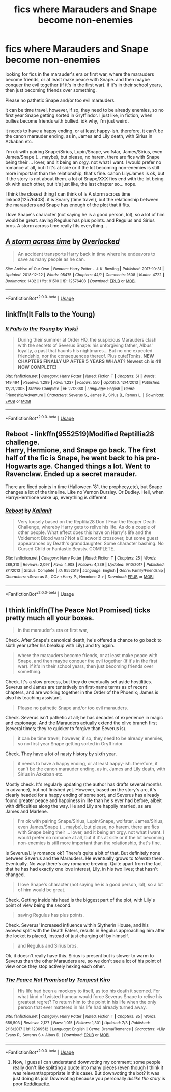 #+TITLE: fics where Marauders and Snape become non-enemies

* fics where Marauders and Snape become non-enemies
:PROPERTIES:
:Author: nyajinsky
:Score: 5
:DateUnix: 1594245974.0
:DateShort: 2020-Jul-09
:FlairText: Request
:END:
looking for fics in the marauder's era or first war, where the marauders become friends, or at least make peace with Snape. and then maybe conquer the evil together (if it's in the first war). if it's in their school years, then just becoming friends over something.

Please no pathetic Snape and/or too evil marauders.

it can be time travel, however, if so, they need to be already enemies, so no first year Snape getting sorted in Gryffindor. I just like, in fiction, when bullies become friends with bullied. idk why, I'm just weird.

it needs to have a happy ending, or at least happy-ish. therefore, it can't be the canon marauder ending, as in, James and Lily death, with Sirius in Azkaban etc.

I'm ok with pairing Snape/Sirius, Lupin/Snape, wolfstar, James/Sirius, even James/Snape (... maybe), but please, no harem. there are fics with Snape being their ... lover, and it being an orgy. not what I want. I would prefer no romance at all, but if it's at side or if the lot becoming non-enemies is still more important than the relationship, that's fine. canon Lily/James is ok, but if the story is not about them. a lot of Snape/XXX fics end with the lot being ok with each other, but it's just like, the last chapter so... nope.

I think the closest thing I can think of is A storm across time linkao3(12576408). it is Snarry (time travel), but the relationship between the marauders and Snape has enough of the plot that it fits.

I love Snape's character (not saying he is a good person, lol), so a lot of him would be great. saving Regulus has plus points. and Regulus and Sirius bros. A storm across time really fits everything...


** [[https://archiveofourown.org/works/12576408][*/A storm across time/*]] by [[https://www.archiveofourown.org/users/Overlocked/pseuds/Overlocked][/Overlocked/]]

#+begin_quote
  An accident transports Harry back in time where he endeavors to save as many people as he can.
#+end_quote

^{/Site/:} ^{Archive} ^{of} ^{Our} ^{Own} ^{*|*} ^{/Fandom/:} ^{Harry} ^{Potter} ^{-} ^{J.} ^{K.} ^{Rowling} ^{*|*} ^{/Published/:} ^{2017-10-31} ^{*|*} ^{/Updated/:} ^{2018-12-22} ^{*|*} ^{/Words/:} ^{95475} ^{*|*} ^{/Chapters/:} ^{44/?} ^{*|*} ^{/Comments/:} ^{1608} ^{*|*} ^{/Kudos/:} ^{4722} ^{*|*} ^{/Bookmarks/:} ^{1432} ^{*|*} ^{/Hits/:} ^{91510} ^{*|*} ^{/ID/:} ^{12576408} ^{*|*} ^{/Download/:} ^{[[https://archiveofourown.org/downloads/12576408/A%20storm%20across%20time.epub?updated_at=1545482771][EPUB]]} ^{or} ^{[[https://archiveofourown.org/downloads/12576408/A%20storm%20across%20time.mobi?updated_at=1545482771][MOBI]]}

--------------

*FanfictionBot*^{2.0.0-beta} | [[https://github.com/tusing/reddit-ffn-bot/wiki/Usage][Usage]]
:PROPERTIES:
:Author: FanfictionBot
:Score: 1
:DateUnix: 1594245981.0
:DateShort: 2020-Jul-09
:END:


** linkffn(It Falls to the Young)
:PROPERTIES:
:Author: -ariose-
:Score: 1
:DateUnix: 1594247492.0
:DateShort: 2020-Jul-09
:END:

*** [[https://www.fanfiction.net/s/2713360/1/][*/It Falls to the Young/*]] by [[https://www.fanfiction.net/u/472442/Viskii][/Viskii/]]

#+begin_quote
  During their summer at Order HQ, the suspicious Marauders clash with the secrets of Severus Snape: his unforgiving father, Albus' loyalty, a past that haunts his nightmares... But no one expected friendship, nor the consequences thereof. Plus cute!Tonks. ***NEW CHAPTERS FINALLY UP AFTER 5 YEARS WHAAT? Newest ch is 41! NOW COMPLETE!***
#+end_quote

^{/Site/:} ^{fanfiction.net} ^{*|*} ^{/Category/:} ^{Harry} ^{Potter} ^{*|*} ^{/Rated/:} ^{Fiction} ^{T} ^{*|*} ^{/Chapters/:} ^{51} ^{*|*} ^{/Words/:} ^{149,494} ^{*|*} ^{/Reviews/:} ^{1,299} ^{*|*} ^{/Favs/:} ^{1,237} ^{*|*} ^{/Follows/:} ^{550} ^{*|*} ^{/Updated/:} ^{12/4/2013} ^{*|*} ^{/Published/:} ^{12/21/2005} ^{*|*} ^{/Status/:} ^{Complete} ^{*|*} ^{/id/:} ^{2713360} ^{*|*} ^{/Language/:} ^{English} ^{*|*} ^{/Genre/:} ^{Friendship/Adventure} ^{*|*} ^{/Characters/:} ^{Severus} ^{S.,} ^{James} ^{P.,} ^{Sirius} ^{B.,} ^{Remus} ^{L.} ^{*|*} ^{/Download/:} ^{[[http://www.ff2ebook.com/old/ffn-bot/index.php?id=2713360&source=ff&filetype=epub][EPUB]]} ^{or} ^{[[http://www.ff2ebook.com/old/ffn-bot/index.php?id=2713360&source=ff&filetype=mobi][MOBI]]}

--------------

*FanfictionBot*^{2.0.0-beta} | [[https://github.com/tusing/reddit-ffn-bot/wiki/Usage][Usage]]
:PROPERTIES:
:Author: FanfictionBot
:Score: 1
:DateUnix: 1594247514.0
:DateShort: 2020-Jul-09
:END:


** *Reboot* - linkffn(9552519)Modified Reptillia28 challenge.\\
Harry, Hermione, and Snape go back. The first half of the fic is Snape, he went back to his pre-Hogwarts age. Changed things a lot. Went to Ravenclaw. Ended up a secret marauder.

There are fixed points in time (Halloween '81, the prophecy,etc), but Snape changes a lot of the timeline. Like no Vernon Dursley. Or Dudley. Hell, when Harry/Hermione wake up, everything is different.
:PROPERTIES:
:Author: Nyanmaru_San
:Score: 1
:DateUnix: 1594712767.0
:DateShort: 2020-Jul-14
:END:

*** [[https://www.fanfiction.net/s/9552519/1/][*/Reboot/*]] by [[https://www.fanfiction.net/u/2932352/Kallanit][/Kallanit/]]

#+begin_quote
  Very loosely based on the Reptilia28 Don't Fear the Reaper Death Challenge, whereby Harry gets to relive his life. As do a couple of other people. What effect does this have on Harry's life and the Voldemort Blood wars? Not a Discworld crossover, but some guest appearances by Death's granddaughter. Some character bashing. No Cursed Child or Fantastic Beasts. COMPLETE.
#+end_quote

^{/Site/:} ^{fanfiction.net} ^{*|*} ^{/Category/:} ^{Harry} ^{Potter} ^{*|*} ^{/Rated/:} ^{Fiction} ^{T} ^{*|*} ^{/Chapters/:} ^{25} ^{*|*} ^{/Words/:} ^{289,310} ^{*|*} ^{/Reviews/:} ^{2,097} ^{*|*} ^{/Favs/:} ^{4,908} ^{*|*} ^{/Follows/:} ^{4,239} ^{*|*} ^{/Updated/:} ^{9/10/2017} ^{*|*} ^{/Published/:} ^{8/1/2013} ^{*|*} ^{/Status/:} ^{Complete} ^{*|*} ^{/id/:} ^{9552519} ^{*|*} ^{/Language/:} ^{English} ^{*|*} ^{/Genre/:} ^{Family/Friendship} ^{*|*} ^{/Characters/:} ^{<Severus} ^{S.,} ^{OC>} ^{<Harry} ^{P.,} ^{Hermione} ^{G.>} ^{*|*} ^{/Download/:} ^{[[http://www.ff2ebook.com/old/ffn-bot/index.php?id=9552519&source=ff&filetype=epub][EPUB]]} ^{or} ^{[[http://www.ff2ebook.com/old/ffn-bot/index.php?id=9552519&source=ff&filetype=mobi][MOBI]]}

--------------

*FanfictionBot*^{2.0.0-beta} | [[https://github.com/tusing/reddit-ffn-bot/wiki/Usage][Usage]]
:PROPERTIES:
:Author: FanfictionBot
:Score: 1
:DateUnix: 1594712807.0
:DateShort: 2020-Jul-14
:END:


** I think linkffn(The Peace Not Promised) ticks pretty much all your boxes.

#+begin_quote
  in the marauder's era or first war,
#+end_quote

Check. After Snape's canonical death, he's offered a chance to go back to sixth year (after his breakup with Lily) and try again.

#+begin_quote
  where the marauders become friends, or at least make peace with Snape. and then maybe conquer the evil together (if it's in the first war). if it's in their school years, then just becoming friends over something.
#+end_quote

Check. It's a slow process, but they do eventually set aside hostilities. Severus and James are tentatively on first-name terms as of recent chapters, and are working together in the Order of the Phoenix; James is also his teaching assistant.

#+begin_quote
  Please no pathetic Snape and/or too evil marauders.
#+end_quote

Check. Severus isn't pathetic at all; he has decades of experience in magic and espionage. And the Marauders actually extend the olive branch first (several times; they're quicker to forgive than Severus is).

#+begin_quote
  it can be time travel, however, if so, they need to be already enemies, so no first year Snape getting sorted in Gryffindor.
#+end_quote

Check. They have a lot of nasty history by sixth year.

#+begin_quote
  it needs to have a happy ending, or at least happy-ish. therefore, it can't be the canon marauder ending, as in, James and Lily death, with Sirius in Azkaban etc.
#+end_quote

Mostly check. It's regularly updating (the author has drafts several months in advance), but not finished yet. However, based on the story's arc, it's clearly headed for a happy ending of some sort, and Severus has already found greater peace and happiness in life than he's ever had before, albeit with difficulties along the way. He and Lily are happily married, as are James and Marlene.

#+begin_quote
  I'm ok with pairing Snape/Sirius, Lupin/Snape, wolfstar, James/Sirius, even James/Snape (... maybe), but please, no harem. there are fics with Snape being their ... lover, and it being an orgy. not what I want. I would prefer no romance at all, but if it's at side or if the lot becoming non-enemies is still more important than the relationship, that's fine.
#+end_quote

Is Severus/Lily romance ok? There's quite a bit of that. But definitely none between Severus and the Marauders. He eventually grows to /tolerate/ them. Eventually. No way there's any romance brewing. Quite apart from the fact that he has had exactly one love interest, Lily, in his two lives; that hasn't changed.

#+begin_quote
  I love Snape's character (not saying he is a good person, lol), so a lot of him would be great.
#+end_quote

Check. Getting inside his head is the biggest part of the plot, with Lily's point of view being the second.

#+begin_quote
  saving Regulus has plus points.
#+end_quote

Check. Severus' increased influence within Slytherin House, and his avowed split with the Death Eaters, results in Regulus approaching him after the locket is placed, instead of just charging off by himself.

#+begin_quote
  and Regulus and Sirius bros.
#+end_quote

Ok, it doesn't really have this. Sirius is present but is slower to warm to Severus than the other Marauders are, so we don't see a lot of his point of view once they stop actively hexing each other.
:PROPERTIES:
:Author: thrawnca
:Score: 1
:DateUnix: 1594257359.0
:DateShort: 2020-Jul-09
:END:

*** [[https://www.fanfiction.net/s/12369512/1/][*/The Peace Not Promised/*]] by [[https://www.fanfiction.net/u/812247/Tempest-Kiro][/Tempest Kiro/]]

#+begin_quote
  His life had been a mockery to itself, as too his death it seemed. For what kind of twisted humour would force Severus Snape to relive his greatest regret? To return him to the point in his life when the only person that ever mattered in his life had already turned away.
#+end_quote

^{/Site/:} ^{fanfiction.net} ^{*|*} ^{/Category/:} ^{Harry} ^{Potter} ^{*|*} ^{/Rated/:} ^{Fiction} ^{T} ^{*|*} ^{/Chapters/:} ^{85} ^{*|*} ^{/Words/:} ^{659,503} ^{*|*} ^{/Reviews/:} ^{2,127} ^{*|*} ^{/Favs/:} ^{1,015} ^{*|*} ^{/Follows/:} ^{1,301} ^{*|*} ^{/Updated/:} ^{7/3} ^{*|*} ^{/Published/:} ^{2/16/2017} ^{*|*} ^{/id/:} ^{12369512} ^{*|*} ^{/Language/:} ^{English} ^{*|*} ^{/Genre/:} ^{Drama/Romance} ^{*|*} ^{/Characters/:} ^{<Lily} ^{Evans} ^{P.,} ^{Severus} ^{S.>} ^{Albus} ^{D.} ^{*|*} ^{/Download/:} ^{[[http://www.ff2ebook.com/old/ffn-bot/index.php?id=12369512&source=ff&filetype=epub][EPUB]]} ^{or} ^{[[http://www.ff2ebook.com/old/ffn-bot/index.php?id=12369512&source=ff&filetype=mobi][MOBI]]}

--------------

*FanfictionBot*^{2.0.0-beta} | [[https://github.com/tusing/reddit-ffn-bot/wiki/Usage][Usage]]
:PROPERTIES:
:Author: FanfictionBot
:Score: 0
:DateUnix: 1594257372.0
:DateShort: 2020-Jul-09
:END:

**** Now, I guess I can understand downvoting my comment; some people really don't like splitting a quote into many pieces (even though I think it was relevant/appropriate in this case). But downvoting the bot? It was just doing its job! Downvoting because you personally /dislike the story/ is poor [[https://www.reddithelp.com/en/categories/reddit-101/reddit-basics/reddiquette][Reddiquette]].
:PROPERTIES:
:Author: thrawnca
:Score: 1
:DateUnix: 1594335659.0
:DateShort: 2020-Jul-10
:END:
